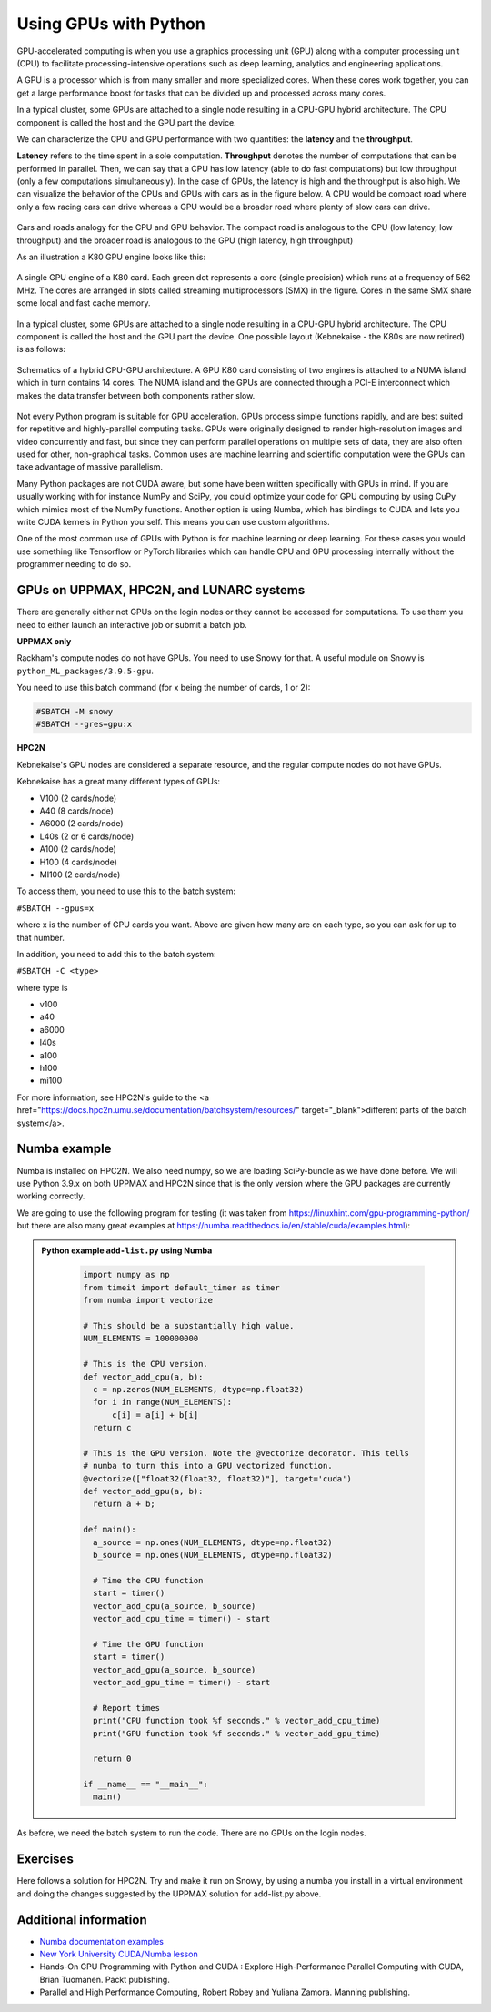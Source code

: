 Using GPUs with Python
======================

.. questions::

   - What is GPU acceleration?
   - How to enable GPUs (for instance with CUDA) in Python code?
   - How to deploy GPUs at HPC2N, UPPMAX, and LUNARC?
   
   

.. objectives::

   - Learn common schemes for GPU code acceleration
   - Learn about the GPU nodes at HPC2N, UPPMAX, and LUNARC 

GPU-accelerated computing is when you use a graphics processing unit (GPU) along with a computer processing unit (CPU) to facilitate processing-intensive operations such as deep learning, analytics and engineering applications.

A GPU is a processor which is from many smaller and more specialized cores. When these cores work together, you can get a large performance boost for tasks that can be divided up and processed across many cores.

In a typical cluster, some GPUs are attached to a single node resulting in a CPU-GPU
hybrid architecture. The CPU component is called the host and the GPU part the device.

We can characterize the CPU and GPU performance with two quantities: the **latency** and the **throughput**.

**Latency** refers to the time spent in a sole computation. **Throughput** denotes the number of computations that can be performed in parallel. Then, we can say that a CPU has low latency (able to do fast computations) but low throughput (only a few computations simultaneously).
In the case of GPUs, the latency is high and the throughput is also high. We can visualize the behavior of the CPUs and GPUs with cars as in the figure below. A CPU would be compact road where only a few racing cars can drive whereas a GPU would be a broader road where plenty of slow cars can drive.

.. figure:: ../../img/cpu-gpu-highway.png
   :width: 450
   :align: center

Cars and roads analogy for the CPU and GPU behavior. The compact road is analogous to the CPU (low latency, low throughput) and the broader road is analogous to the GPU (high latency, high throughput)

As an illustration a K80 GPU engine looks like this:

.. figure:: ../../img/gpu.png
   :align: center

   A single GPU engine of a K80 card. Each green dot represents a core (single precision) which
   runs at a frequency of 562 MHz. The cores are arranged in slots called streaming multiprocessors (SMX)
   in the figure. Cores in the same SMX share some local and fast cache memory.

In a typical cluster, some GPUs are attached to a single node resulting in a CPU-GPU
hybrid architecture. The CPU component is called the host and the GPU part the device.
One possible layout (Kebnekaise - the K80s are now retired) is as follows:


.. figure:: ../../img/cpu-gpu.png
   :width: 450  
   :align: center

   Schematics of a hybrid CPU-GPU architecture. A GPU K80 card consisting of two engines is attached to a NUMA island which in turn contains 14 cores. The NUMA island and the GPUs are connected through a PCI-E interconnect which makes the data transfer between both components rather slow.

Not every Python program is suitable for GPU acceleration. GPUs process simple functions rapidly, and are best suited for repetitive and highly-parallel computing tasks. GPUs were originally designed to render high-resolution images and video concurrently and fast, but since they can perform parallel operations on multiple sets of data, they are also often used for other, non-graphical tasks. Common uses are machine learning and scientific computation were the GPUs can take advantage of massive parallelism. 

Many Python packages are not CUDA aware, but some have been written specifically with GPUs in mind. 
If you are usually working with for instance NumPy and SciPy, you could optimize your code for GPU computing by using CuPy which mimics most of the NumPy functions. Another option is using Numba, which has bindings to CUDA and lets you write CUDA kernels in Python yourself. This means you can use custom algorithms. 

One of the most common use of GPUs with Python is for machine learning or deep learning. For these cases you would use something like Tensorflow or PyTorch libraries which can handle CPU and GPU processing internally without the programmer needing to do so. 

GPUs on UPPMAX, HPC2N, and LUNARC systems
--------------------------------

There are generally either not GPUs on the login nodes or they cannot be accessed for computations. 
To use them you need to either launch an interactive job or submit a batch job.

**UPPMAX only**

Rackham's compute nodes do not have GPUs. You need to use Snowy for that. A useful module on Snowy is ``python_ML_packages/3.9.5-gpu``.

You need to use this batch command (for x being the number of cards, 1 or 2):

.. code-block::

   #SBATCH -M snowy
   #SBATCH --gres=gpu:x

**HPC2N**

Kebnekaise's GPU nodes are considered a separate resource, and the regular compute nodes do not have GPUs.

Kebnekaise has a great many different types of GPUs:

- V100 (2 cards/node)
- A40 (8 cards/node)
- A6000 (2 cards/node) 
- L40s (2 or 6 cards/node)
- A100 (2 cards/node)
- H100 (4 cards/node)
- MI100 (2 cards/node) 

To access them, you need to use this to the batch system: 

``#SBATCH --gpus=x``

where x is the number of GPU cards you want. Above are given how many are on each type, so you can ask for up to that number. 

In addition, you need to add this to the batch system: 

``#SBATCH -C <type>``

where type is 

- v100
- a40
- a6000
- l40s
- a100
- h100
- mi100 

For more information, see HPC2N's guide to the <a href="https://docs.hpc2n.umu.se/documentation/batchsystem/resources/" target="_blank">different parts of the batch system</a>. 
   
Numba example
-------------

Numba is installed on HPC2N. We also need numpy, so we are loading SciPy-bundle as we have done before. 
We will use Python 3.9.x on both  UPPMAX and HPC2N since that is the only version where the GPU packages are currently working correctly.  

We are going to use the following program for testing (it was taken from 
https://linuxhint.com/gpu-programming-python/ but there are also many great examples at 
https://numba.readthedocs.io/en/stable/cuda/examples.html): 

.. admonition:: Python example ``add-list.py`` using Numba 
    :class: dropdown
   
        .. code-block:: python
        
             import numpy as np
             from timeit import default_timer as timer
             from numba import vectorize
             
             # This should be a substantially high value.
             NUM_ELEMENTS = 100000000
             
             # This is the CPU version.
             def vector_add_cpu(a, b):
               c = np.zeros(NUM_ELEMENTS, dtype=np.float32)
               for i in range(NUM_ELEMENTS):
                   c[i] = a[i] + b[i]
               return c
               
             # This is the GPU version. Note the @vectorize decorator. This tells
             # numba to turn this into a GPU vectorized function.
             @vectorize(["float32(float32, float32)"], target='cuda')
             def vector_add_gpu(a, b):
               return a + b;
 
             def main():
               a_source = np.ones(NUM_ELEMENTS, dtype=np.float32)
               b_source = np.ones(NUM_ELEMENTS, dtype=np.float32)
               
               # Time the CPU function
               start = timer()
               vector_add_cpu(a_source, b_source)
               vector_add_cpu_time = timer() - start
 
               # Time the GPU function
               start = timer()
               vector_add_gpu(a_source, b_source)
               vector_add_gpu_time = timer() - start
 
               # Report times
               print("CPU function took %f seconds." % vector_add_cpu_time)
               print("GPU function took %f seconds." % vector_add_gpu_time)
              
               return 0
 
             if __name__ == "__main__":
               main()
                 
As before, we need the batch system to run the code. There are no GPUs on the login nodes. 

.. type-along::

   .. tabs::

      .. tab:: UPPMAX
      
         Here we need to use the numba we installed in the "Example-gpu" virtual environment because 
         of some temporary error (otherwise we would use the module ``python_ML_packages/3.9.5-gpu`` on Snowy)
         When you code-along, remember to change the activation path for the virtual environment to your own!

         .. code-block:: console
      
            $ interactive -A naiss2024-22-107 -n 1 -M snowy --gres=gpu:1  -t 1:00:01 --gres=gpu:1  -t 1:00:01 
            You receive the high interactive priority.

            Please, use no more than 8 GB of RAM.

            Waiting for job 8483006 to start...
            Starting job now -- you waited for 10 seconds.

            $ ml python/3.9.5
	    $ source <path-to-virtual-environment>/Example-gpu/bin/activate
            (Example-gpu) $ python add-list.py
            CPU function took 36.849201 seconds.
            GPU function took 1.574953 seconds.

      .. tab:: HPC2N
   
         Running a GPU Python code interactively.  

         .. code-block:: console

            $ salloc -A hpc2n2024-025 --time=00:30:00 -n 1 --gres=gpu:v100:1 
            salloc: Pending job allocation 20346979
            salloc: job 20346979 queued and waiting for resources
            salloc: job 20346979 has been allocated resources
            salloc: Granted job allocation 20346979
            salloc: Waiting for resource configuration
            salloc: Nodes b-cn1504 are ready for job
            $
            $ module load GCC/10.3.0 OpenMPI/4.1.1 Python/3.9.5 SciPy-bundle/2021.05 CUDA/11.3.1
            $ srun python add-list.py
            CPU function took 31.905025 seconds.
            GPU function took 0.684060 seconds.

      .. tab:: Batch script for HPC2N

         Batch script, "add-list.sh", to run the same GPU Python script (the numba code, "add-list.py") 
         at Kebnekaise. As before, submit with "sbatch add-list.sh" (assuming you called the batch 
         script thus - change to fit your own naming style). 
      
         .. code-block:: console

            #!/bin/bash
            # Remember to change this to your own project ID after the course!
            #SBATCH -A hpc2n2025-025     
            # We are asking for 5 minutes
            #SBATCH --time=00:05:00
            # Asking for one GPU
            #SBATCH --gres=gpu:v100:1    

            # Remove any loaded modules and load the ones we need
            module purge  > /dev/null 2>&1
            module load GCC/10.3.0  OpenMPI/4.1.1 Python/3.9.5 SciPy-bundle/2021.05 CUDA/11.3.1 

            # Run your Python script
            python add-list.py


Exercises
---------

.. challenge:: Integration 2D with Numba

   An initial implementation of the 2D integration problem with the CUDA support for 
   Numba could be as follows:

   .. admonition:: ``integration2d_gpu.py``
      :class: dropdown

      .. code-block:: python

         from __future__ import division
         from numba import cuda, float32
         import numpy
         import math
         from time import perf_counter
         
         # grid size
         n = 100*1024
         threadsPerBlock = 16
         blocksPerGrid = int((n+threadsPerBlock-1)/threadsPerBlock)
         
         # interval size (same for X and Y)
         h = math.pi / float(n)
         
         @cuda.jit
         def dotprod(C):
             tid = cuda.threadIdx.x + cuda.blockIdx.x * cuda.blockDim.x 
         
             if tid >= n:
                 return
         
             #cummulative variable
             mysum = 0.0
             # fine-grain integration in the X axis
             x = h * (tid + 0.5)
             # regular integration in the Y axis
             for j in range(n):
                 y = h * (j + 0.5)
                 mysum += math.sin(x + y)
         
             C[tid] = mysum
         
         
         # array for collecting partial sums on the device
         C_global_mem = cuda.device_array((n),dtype=numpy.float32)
         
         starttime = perf_counter()
         dotprod[blocksPerGrid,threadsPerBlock](C_global_mem)
         res = C_global_mem.copy_to_host()
         integral = h**2 * sum(res)
         endtime = perf_counter()
         
         print("Integral value is %e, Error is %e" % (integral, abs(integral - 0.0)))
         print("Time spent: %.2f sec" % (endtime-starttime))



   Notice the larger size of the grid in the present case (100*1024) compared
   to the serial case's size we used previously (10000). Large computations are 
   necessary on the GPUs to get the benefits of this architecture. 

   One can take advantage of the shared memory in a thread block to write faster 
   code. Here, we wrote the 2D integration example from the previous section where 
   threads in a block write on a `shared[]` array. Then, this array is reduced 
   (values added) and the output is collected in the array ``C``. The entire code 
   is here:


   .. admonition:: ``integration2d_gpu_shared.py``
      :class: dropdown

      .. code-block:: python

         from __future__ import division
         from numba import cuda, float32
         import numpy
         import math
         from time import perf_counter
         
         # grid size
         n = 100*1024
         threadsPerBlock = 16
         blocksPerGrid = int((n+threadsPerBlock-1)/threadsPerBlock)
         
         # interval size (same for X and Y)
         h = math.pi / float(n)
         
         @cuda.jit
         def dotprod(C):
             # using the shared memory in the thread block
             shared = cuda.shared.array(shape=(threadsPerBlock), dtype=float32) 
         
             tid = cuda.threadIdx.x + cuda.blockIdx.x * cuda.blockDim.x 
             shrIndx = cuda.threadIdx.x
         
             if tid >= n:
                 return
         
             #cummulative variable
             mysum = 0.0
             # fine-grain integration in the X axis
             x = h * (tid + 0.5)
             # regular integration in the Y axis
             for j in range(n):
                 y = h * (j + 0.5)
                 mysum += math.sin(x + y)
         
             shared[shrIndx] = mysum
         
             cuda.syncthreads()
         
             # reduction for the whole thread block
             s = 1
             while s < cuda.blockDim.x:
                 if shrIndx % (2*s) == 0:
                     shared[shrIndx] += shared[shrIndx + s]
                 s *= 2
                 cuda.syncthreads()
             # collecting the reduced value in the C array
             if shrIndx == 0:
                 C[cuda.blockIdx.x] = shared[0]
         
         # array for collecting partial sums on the device
         C_global_mem = cuda.device_array((blocksPerGrid),dtype=numpy.float32)
         
         starttime = perf_counter()
         dotprod[blocksPerGrid,threadsPerBlock](C_global_mem)
         res = C_global_mem.copy_to_host()
         integral = h**2 * sum(res)
         endtime = perf_counter()
         
         print("Integral value is %e, Error is %e" % (integral, abs(integral - 0.0)))
         print("Time spent: %.2f sec" % (endtime-starttime))

   Prepare a batch script to run these two versions of the integration 2D with Numba support
   and monitor the timings for both cases.

Here follows a solution for HPC2N. Try and make it run on Snowy, by using a numba you install in a virtual environment and doing the changes suggested by the UPPMAX solution for add-list.py above. 
   
.. solution:: Solution for HPC2N
    :class: dropdown

     A template for running the python codes at HPC2N is here:

     .. admonition:: ``integration2d_gpu.sh``
        :class: dropdown
      
         .. code-block:: console 

            #!/bin/bash
            # Remember to change this to your own project ID after the course!
            #SBATCH -A hpc2n2024-025
            #SBATCH -t 00:08:00
            #SBATCH -N 1
            #SBATCH -n 28
            #SBATCH -o output_%j.out   # output file
            #SBATCH -e error_%j.err    # error messages
            #SBATCH --gres=gpu:v100:1
            #SBATCH --exclusive
     
            ml purge > /dev/null 2>&1
            module load GCC/10.3.0  OpenMPI/4.1.1 Python/3.9.5 SciPy-bundle/2021.05 CUDA/11.3.1
    
            python integration2d_gpu.py
            python integration2d_gpu_shared.py

     For the ``integration2d_gpu.py`` implementation, the time for executing the kernel 
     and doing some postprocessing to the outputs (copying the C array and doing a reduction)  
     was 4.35 sec. which is a much smaller value than the time for the serial numba code of 152 sec
     obtained previously. 

     The simulation time for the ``integration2d_shared.py`` implementation was 1.87 sec. 
     by using the shared memory trick. 

.. keypoints::

   -  You deploy GPU nodes via SLURM, either in interactive mode or batch
   -  In Python the numba package is handy


Additional information
----------------------
         
* `Numba documentation examples <http://numba.pydata.org/numba-doc/latest/cuda/examples.html>`_
* `New York University CUDA/Numba lesson  <https://nyu-cds.github.io/python-numba/05-cuda/>`_
* Hands-On GPU Programming with Python and CUDA : Explore High-Performance Parallel Computing with CUDA, Brian Tuomanen. Packt publishing.
* Parallel and High Performance Computing, Robert Robey and Yuliana Zamora. Manning publishing.
